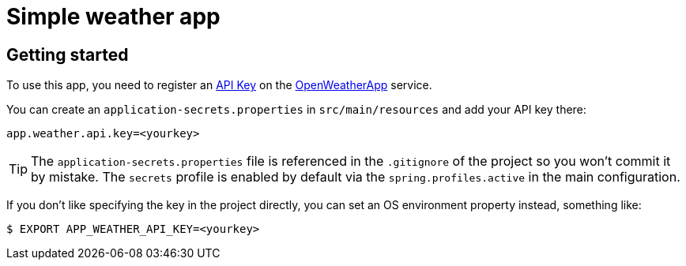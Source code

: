 = Simple weather app

== Getting started

To use this app, you need to register an http://openweathermap.org/appid[API Key] on the
http://openweathermap.org/[OpenWeatherApp] service.

You can create an `application-secrets.properties` in `src/main/resources` and add your
API key there:

```
app.weather.api.key=<yourkey>
```

TIP: The `application-secrets.properties` file is referenced in the `.gitignore` of the
project so you won't commit it by mistake. The `secrets` profile is enabled by default
via the `spring.profiles.active` in the main configuration.

If you don't like specifying the key in the project directly, you can set an OS
environment property instead, something like:

```
$ EXPORT APP_WEATHER_API_KEY=<yourkey>
```

